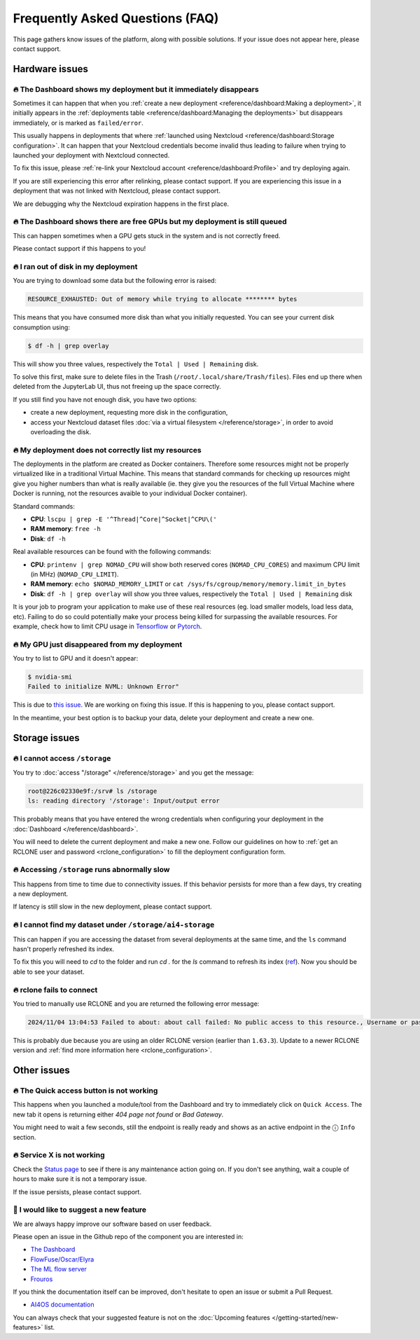 Frequently Asked Questions (FAQ)
================================

This page gathers know issues of the platform, along with possible solutions.
If your issue does not appear here, please contact support.

.. TODO: check if the FAQ issues still apply


Hardware issues
---------------

🔥 The Dashboard shows my deployment but it immediately disappears
^^^^^^^^^^^^^^^^^^^^^^^^^^^^^^^^^^^^^^^^^^^^^^^^^^^^^^^^^^^^^^^^^^

Sometimes it can happen that when you :ref:`create a new deployment <reference/dashboard:Making a deployment>`, it initially appears in the :ref:`deployments table <reference/dashboard:Managing the deployments>` but disappears immediately, or is marked as ``failed/error``.

This usually happens in deployments that where :ref:`launched using Nextcloud <reference/dashboard:Storage configuration>`. It can happen that your Nextcloud credentials become invalid thus leading to failure when trying to launched your deployment with Nextcloud connected.

To fix this issue, please :ref:`re-link your Nextcloud account <reference/dashboard:Profile>` and try deploying again.

If you are still experiencing this error after relinking, please contact support.
If you are experiencing this issue in a deployment that was not linked with Nextcloud, please contact support.

We are debugging why the Nextcloud expiration happens in the first place.


🔥 The Dashboard shows there are free GPUs but my deployment is still queued
^^^^^^^^^^^^^^^^^^^^^^^^^^^^^^^^^^^^^^^^^^^^^^^^^^^^^^^^^^^^^^^^^^^^^^^^^^^^

This can happen sometimes when a GPU gets stuck in the system and is not correctly
freed.

Please contact support if this happens to you!


🔥 I ran out of disk in my deployment
^^^^^^^^^^^^^^^^^^^^^^^^^^^^^^^^^^^^^

You are trying to download some data but the following error is raised:

.. code-block:: console

    RESOURCE_EXHAUSTED: Out of memory while trying to allocate ******** bytes

This means that you have consumed more disk than what you initially requested.
You can see your current disk consumption using:

.. code-block:: console

    $ df -h | grep overlay

This will show you three values, respectively the ``Total | Used | Remaining`` disk.

To solve this first, make sure to delete files in the Trash (``/root/.local/share/Trash/files``).
Files end up there when deleted from the JupyterLab UI, thus not freeing up the space
correctly.

If you still find you have not enough disk, you have two options:

* create a new deployment, requesting more disk in the configuration,
* access your Nextcloud dataset files :doc:`via a virtual filesystem </reference/storage>`,
  in order to avoid overloading the disk.


🔥 My deployment does not correctly list my resources
^^^^^^^^^^^^^^^^^^^^^^^^^^^^^^^^^^^^^^^^^^^^^^^^^^^^^

The deployments in the platform are created as Docker containers.
Therefore some resources might not be properly virtualized like in a traditional
Virtual Machine.
This means that standard commands for checking up resources might give you higher
numbers than what is really available (ie. they give you the resources of the
full Virtual Machine where Docker is running, not the resources avaible to your
individual Docker container).

Standard commands:

* **CPU**: ``lscpu | grep -E '^Thread|^Core|^Socket|^CPU\('``
* **RAM memory**: ``free -h``
* **Disk**: ``df -h``

Real available resources can be found with the following commands:

* **CPU**: ``printenv | grep NOMAD_CPU`` will show both reserved cores (``NOMAD_CPU_CORES``) and maximum CPU limit (in MHz) (``NOMAD_CPU_LIMIT``).
* **RAM memory**: ``echo $NOMAD_MEMORY_LIMIT`` or ``cat /sys/fs/cgroup/memory/memory.limit_in_bytes``
* **Disk**: ``df -h | grep overlay`` will show you three values, respectively the ``Total | Used | Remaining`` disk

It is your job to program your application to make use of these real resources
(eg. load smaller models, load less data, etc).
Failing to do so could potentially make your process being killed for surpassing
the available resources.
For example, check how to limit CPU usage in `Tensorflow <https://stackoverflow.com/questions/57925061/how-can-i-reduce-the-number-of-cpus-used-by-tensorlfow-keras>`__
or `Pytorch <https://pytorch.org/docs/stable/generated/torch.set_num_threads.html#torch.set_num_threads>`__.

.. dropdown:: ㅤㅤ More info

    For example trying to allocate 8GB in a 4GB RAM machine will lead to failure.

    .. code-block:: console

        root@2dc9e20f923e:/srv# stress -m 1 --vm-bytes 8G
        stress: info: [69] dispatching hogs: 0 cpu, 0 io, 1 vm, 0 hdd
        stress: FAIL: [69] (415) <-- worker 70 got signal 9
        stress: WARN: [69] (417) now reaping child worker processes
        stress: FAIL: [69] (451) failed run completed in 6s


🔥 My GPU just disappeared from my deployment
^^^^^^^^^^^^^^^^^^^^^^^^^^^^^^^^^^^^^^^^^^^^^

You try to list to GPU and it doesn't appear:

.. code-block:: console

    $ nvidia-smi
    Failed to initialize NVML: Unknown Error"

This is due to `this issue <https://github.com/NVIDIA/nvidia-docker/issues/1730>`__.
We are working on fixing this issue. If this is happening to you, please contact support.

In the meantime, your best option is to backup your data, delete your deployment and create a new one.


.. _faq_storage:

Storage issues
--------------

🔥 I cannot access ``/storage``
^^^^^^^^^^^^^^^^^^^^^^^^^^^^^^^

You try to :doc:`access "/storage" </reference/storage>` and you get the message:

.. code:: console

    root@226c02330e9f:/srv# ls /storage
    ls: reading directory '/storage': Input/output error

This probably means that you have entered the wrong credentials when configuring your
deployment in the :doc:`Dashboard </reference/dashboard>`.

You will need to delete the current deployment and make a new one.
Follow our guidelines on how to :ref:`get an RCLONE user and password <rclone_configuration>`
to fill the deployment configuration form.


🔥 Accessing ``/storage`` runs abnormally slow
^^^^^^^^^^^^^^^^^^^^^^^^^^^^^^^^^^^^^^^^^^^^^^

This happens from time to time due to connectivity issues. If this behavior persists
for more than a few days, try creating a new deployment.

If latency is still slow in the new deployment, please contact support.


🔥 I cannot find my dataset under ``/storage/ai4-storage``
^^^^^^^^^^^^^^^^^^^^^^^^^^^^^^^^^^^^^^^^^^^^^^^^^^^^^^^^^^

This can happen if you are accessing the dataset from several deployments at the same
time, and the ``ls`` command hasn't properly refreshed its index.

To fix this you will need to `cd` to the folder and run `cd .` for the `ls` command to
refresh its index (`ref <https://stackoverflow.com/questions/38336329/ls-not-updating-to-reflect-new-files>`__).
Now you should be able to see your dataset.


🔥 rclone fails to connect
^^^^^^^^^^^^^^^^^^^^^^^^^^

You tried to manually use RCLONE and you are returned the following error message:

.. code:: console

    2024/11/04 13:04:53 Failed to about: about call failed: No public access to this resource., Username or password was incorrect, No 'Authorization: Bearer' header found. Either the client didn't send one, or the server is mis-configured, Username or password was incorrect: Sabre\DAV\Exception\NotAuthenticated: 401 Unauthorized

This is probably due because you are using an older RCLONE version (earlier than ``1.63.3``).
Update to a newer RCLONE version and :ref:`find more information here <rclone_configuration>`.


Other issues
------------

🔥 The Quick access button is not working
^^^^^^^^^^^^^^^^^^^^^^^^^^^^^^^^^^^^^^^^^

This happens when you launched a module/tool from the Dashboard and try to immediately
click on ``Quick Access``. The new tab it opens is returning either
*404 page not found* or *Bad Gateway*.

You might need to wait a few seconds, still the endpoint is really ready and shows as
an active endpoint in the ⓘ ``Info`` section.

.. We are not disabling the `Quick Access` view based on the active endpoints,
.. because parsing active endpoints in the main view is very costly (we have to ping
.. at least 1 endpoint, ~0.4s, per deployment)


🔥 Service X is not working
^^^^^^^^^^^^^^^^^^^^^^^^^^^

Check the `Status page <https://status.ai4eosc.eu/>`__ to see if there is any
maintenance action going on.
If you don't see anything, wait a couple of hours to make sure it is not a
temporary issue.

If the issue persists, please contact support.


.. _new-features-request:

🚀 I would like to suggest a new feature
^^^^^^^^^^^^^^^^^^^^^^^^^^^^^^^^^^^^^^^^

We are always happy improve our software based on user feedback.

Please open an issue in the Github repo of the component you are interested in:

* `The Dashboard <https://github.com/ai4os/ai4-dashboard/issues>`__
* `FlowFuse/Oscar/Elyra <https://github.com/ai4os/ai4-compose/issues>`__
* `The ML flow server <https://github.com/ai4os/ai4-mlflow/issues>`__
* `Frouros <https://github.com/IFCA-Advanced-Computing/frouros/issues>`__

If you think the documentation itself can be improved, don't hesitate to open
an issue or submit a Pull Request.

* `AI4OS documentation <https://github.com/ai4os/ai4-docs>`__

You can always check that your suggested feature is not on the
:doc:`Upcoming features </getting-started/new-features>` list.
